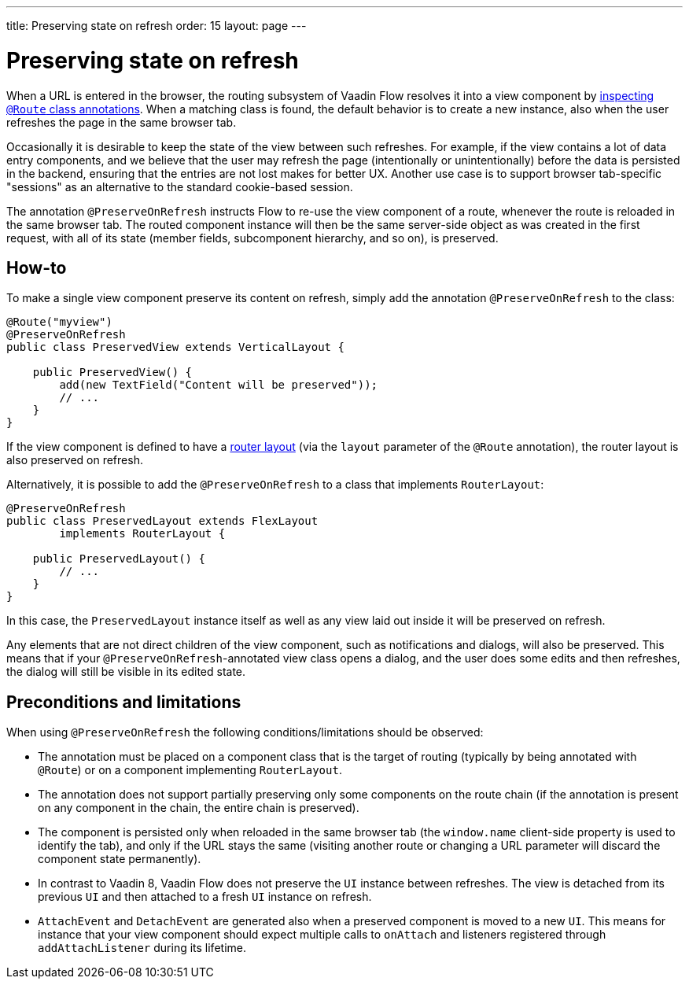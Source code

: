 ---
title: Preserving state on refresh
order: 15
layout: page
---

ifdef::env-github[:outfilesuffix: .asciidoc]


= Preserving state on refresh

When a URL is entered in the browser, the routing subsystem of Vaadin Flow resolves it into a view component by <<../routing/tutorial-routing-annotation#,inspecting `@Route` class annotations>>. When a matching class is found, the default behavior is to create a new instance, also when the user refreshes the page in the same browser tab.

Occasionally it is desirable to keep the state of the view between such refreshes. For example, if the view contains a lot of data entry components, and we believe that the user may refresh the page (intentionally or unintentionally) before the data is persisted in the backend, ensuring that the entries are not lost makes for better UX. Another use case is to support browser tab-specific "sessions" as an alternative to the standard cookie-based session.

The annotation `@PreserveOnRefresh` instructs Flow to re-use the view component of a route, whenever the route is reloaded in the same browser tab. The routed component instance will then be the same server-side object as was created in the first request, with all of its state (member fields, subcomponent hierarchy, and so on), is preserved.

== How-to

To make a single view component preserve its content on refresh, simply add the annotation `@PreserveOnRefresh` to the class:

[source, java]
----
@Route("myview")
@PreserveOnRefresh
public class PreservedView extends VerticalLayout {

    public PreservedView() {
        add(new TextField("Content will be preserved"));
        // ...
    }
}
----

If the view component is defined to have a <<../routing/tutorial-router-layout#,router layout>> (via the `layout` parameter of the `@Route` annotation), the router layout is also preserved on refresh.

Alternatively, it is possible to add the `@PreserveOnRefresh` to a class that implements `RouterLayout`:

[source, java]
----
@PreserveOnRefresh
public class PreservedLayout extends FlexLayout
        implements RouterLayout {

    public PreservedLayout() {
        // ...
    }
}
----

In this case, the `PreservedLayout` instance itself as well as any view laid out inside it will be preserved on refresh.

Any elements that are not direct children of the view component, such as notifications and dialogs, will also be preserved. This means that if your `@PreserveOnRefresh`-annotated view class opens a dialog, and the user does some edits and then refreshes, the dialog will still be visible in its edited state.

== Preconditions and limitations

When using `@PreserveOnRefresh` the following conditions/limitations should be observed:

* The annotation must be placed on a component class that is the target of routing (typically by being annotated with `@Route`) or on a component implementing `RouterLayout`.

* The annotation does not support partially preserving only some components on the route chain (if the annotation is present on any component in the chain, the entire chain is preserved).

* The component is persisted only when reloaded in the same browser tab (the `window.name` client-side property is used to identify the tab), and only if the URL stays the same (visiting another route or changing a URL parameter will discard the component state permanently).

* In contrast to Vaadin 8, Vaadin Flow does not preserve the `UI` instance between refreshes. The view is detached from its previous `UI` and then attached to a fresh `UI` instance on refresh.

* `AttachEvent` and `DetachEvent` are generated also when a preserved component is moved to a new `UI`. This means for instance that your view component should expect multiple calls to `onAttach` and listeners registered through `addAttachListener` during its lifetime.
